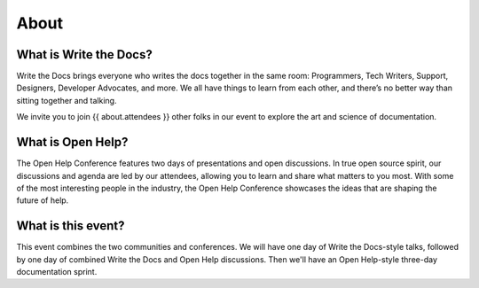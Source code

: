 About
=====

What is Write the Docs?
-----------------------

Write the Docs brings everyone who writes the docs together in the same room: Programmers, Tech Writers, Support, Designers, Developer Advocates, and more. We all have things to learn from each other, and there’s no better way than sitting together and talking.

We invite you to join {{ about.attendees }} other folks in our event to explore the art and science of documentation.

What is Open Help?
------------------

The Open Help Conference features two days of presentations and open discussions. In true open source spirit, our discussions and agenda are led by our attendees, allowing you to learn and share what matters to you most. With some of the most interesting people in the industry, the Open Help Conference showcases the ideas that are shaping the future of help.

What is this event?
-------------------

This event combines the two communities and conferences. We will have one day of Write the Docs-style talks, followed by one day of combined Write the Docs and Open Help discussions. Then we'll have an Open Help-style three-day documentation sprint.
